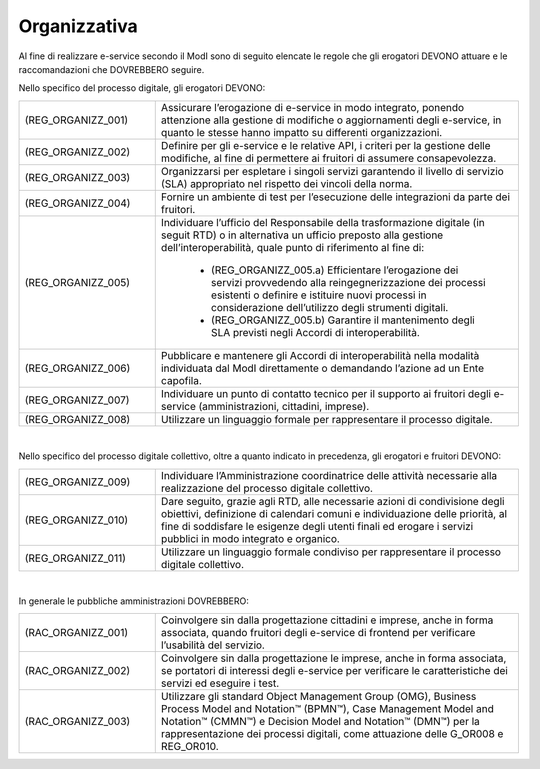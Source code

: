 Organizzativa
=============

Al fine di realizzare e-service secondo il ModI sono di seguito elencate 
le regole che gli erogatori DEVONO attuare e le raccomandazioni che 
DOVREBBERO seguire.

Nello specifico del processo digitale, gli erogatori DEVONO:

.. list-table:: 
   :widths: 15 40
   :header-rows: 0

   * - (REG_ORGANIZZ_001)
     - Assicurare l’erogazione di e-service in modo integrato, ponendo 
       attenzione alla gestione di modifiche o aggiornamenti degli 
       e-service, in quanto le stesse hanno impatto su differenti 
       organizzazioni.

   * - (REG_ORGANIZZ_002)
     - Definire per gli e-service e le relative API, i criteri per la 
       gestione delle modifiche, al fine di permettere ai fruitori di 
       assumere consapevolezza.

   * - (REG_ORGANIZZ_003)
     - Organizzarsi per espletare i singoli servizi garantendo il 
       livello di servizio (SLA) appropriato nel rispetto dei vincoli 
       della norma.

   * - (REG_ORGANIZZ_004) 
     - Fornire un ambiente di test per l’esecuzione delle integrazioni 
       da parte dei fruitori.

   * - (REG_ORGANIZZ_005)
     - Individuare l’ufficio del Responsabile della trasformazione 
       digitale (in seguit RTD) o in alternativa un ufficio preposto 
       alla gestione dell’interoperabilità, quale punto di riferimento 
       al fine di:

        * (REG_ORGANIZZ_005.a) Efficientare l’erogazione dei servizi 
          provvedendo alla reingegnerizzazione dei processi esistenti 
          o definire e istituire nuovi processi in considerazione 
          dell’utilizzo degli strumenti digitali.

        * (REG_ORGANIZZ_005.b) Garantire il mantenimento degli SLA 
          previsti negli Accordi di interoperabilità.

   * - (REG_ORGANIZZ_006)
     - Pubblicare e mantenere gli Accordi di interoperabilità nella 
       modalità individuata dal ModI direttamente o demandando l’azione 
       ad un Ente capofila.

   * - (REG_ORGANIZZ_007)
     - Individuare un punto di contatto tecnico per il supporto ai 
       fruitori degli e-service (amministrazioni, cittadini, imprese).

   * - (REG_ORGANIZZ_008)
     - Utilizzare un linguaggio formale per rappresentare il processo 
       digitale. 

|

Nello specifico del processo digitale collettivo, oltre a quanto indicato 
in precedenza, gli erogatori e fruitori DEVONO:

.. list-table:: 
   :widths: 15 40
   :header-rows: 0

   * - (REG_ORGANIZZ_009)
     - Individuare l’Amministrazione coordinatrice delle attività 
       necessarie alla realizzazione del processo digitale collettivo. 

   * - (REG_ORGANIZZ_010)
     - Dare seguito, grazie agli RTD, alle necessarie azioni di 
       condivisione degli obiettivi, definizione di calendari comuni e 
       individuazione delle priorità, al fine di soddisfare le esigenze 
       degli utenti finali ed erogare i servizi pubblici in modo 
       integrato e organico. 

   * - (REG_ORGANIZZ_011) 
     - Utilizzare un linguaggio formale condiviso per rappresentare il 
       processo digitale collettivo. 

|

In generale le pubbliche amministrazioni DOVREBBERO:

.. list-table:: 
   :widths: 15 40
   :header-rows: 0
   
   * - (RAC_ORGANIZZ_001)
     - Coinvolgere sin dalla progettazione cittadini e imprese, anche 
       in forma associata, quando fruitori degli e-service di frontend 
       per verificare l’usabilità del servizio. 

   * - (RAC_ORGANIZZ_002)
     - Coinvolgere sin dalla progettazione le imprese, anche in forma 
       associata, se portatori di interessi degli e-service per 
       verificare le caratteristiche dei servizi ed eseguire i test. 

   * - (RAC_ORGANIZZ_003)
     - Utilizzare gli standard Object Management Group (OMG), Business 
       Process Model and Notation™ (BPMN™), Case Management Model and 
       Notation™ (CMMN™) e Decision Model and Notation™ (DMN™) per la 
       rappresentazione dei processi digitali, come attuazione delle 
       G_OR008 e REG_OR010. 

.. forum_italia::
   :topic_id: <21439>
   :scope: document
